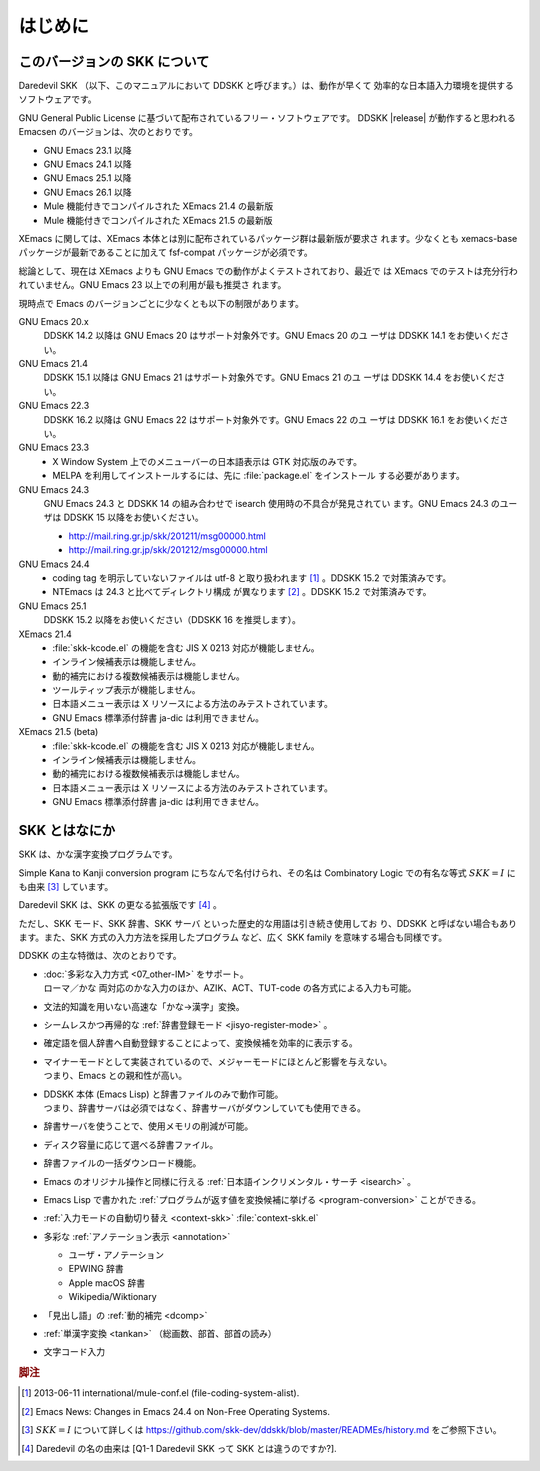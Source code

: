 ########
はじめに
########

*****************************
このバージョンの SKK について
*****************************

Daredevil SKK （以下、このマニュアルにおいて DDSKK と呼びます。）は、動作が早くて
効率的な日本語入力環境を提供するソフトウェアです。

GNU General Public License に基づいて配布されているフリー・ソフトウェアです。
DDSKK |release| が動作すると思われる Emacsen のバージョンは、次のとおりです。

- GNU Emacs 23.1 以降
- GNU Emacs 24.1 以降
- GNU Emacs 25.1 以降
- GNU Emacs 26.1 以降
- Mule 機能付きでコンパイルされた XEmacs 21.4 の最新版
- Mule 機能付きでコンパイルされた XEmacs 21.5 の最新版

XEmacs に関しては、XEmacs 本体とは別に配布されているパッケージ群は最新版が要求さ
れます。少なくとも xemacs-base パッケージが最新であることに加えて
fsf-compat パッケージが必須です。

総論として、現在は XEmacs よりも GNU Emacs での動作がよくテストされており、最近で
は XEmacs でのテストは充分行われていません。GNU Emacs 23 以上での利用が最も推奨さ
れます。

現時点で Emacs のバージョンごとに少なくとも以下の制限があります。

GNU Emacs 20.x
   DDSKK 14.2 以降は GNU Emacs 20 はサポート対象外です。GNU Emacs 20 のユ
   ーザは DDSKK 14.1 をお使いください。

GNU Emacs 21.4
   DDSKK 15.1 以降は GNU Emacs 21 はサポート対象外です。GNU Emacs 21 のユ
   ーザは DDSKK 14.4 をお使いください。

GNU Emacs 22.3
   DDSKK 16.2 以降は GNU Emacs 22 はサポート対象外です。GNU Emacs 22 のユ
   ーザは DDSKK 16.1 をお使いください。

GNU Emacs 23.3
   - X Window System 上でのメニューバーの日本語表示は GTK 対応版のみです。
   - MELPA を利用してインストールするには、先に :file:`package.el` をインストール
     する必要があります。

GNU Emacs 24.3
   GNU Emacs 24.3 と DDSKK 14 の組み合わせで isearch 使用時の不具合が発見されてい
   ます。GNU Emacs 24.3 のユーザは DDSKK 15 以降をお使いください。

   - http://mail.ring.gr.jp/skk/201211/msg00000.html
   - http://mail.ring.gr.jp/skk/201212/msg00000.html

GNU Emacs 24.4
   - coding tag を明示していないファイルは utf-8 と取り扱われます [#]_ 。DDSKK 15.2 で対策済みです。
   - NTEmacs は 24.3 と比べてディレクトリ構成 が異なります [#]_ 。DDSKK 15.2 で対策済みです。

GNU Emacs 25.1
   DDSKK 15.2 以降をお使いください（DDSKK 16 を推奨します）。

XEmacs 21.4
   - :file:`skk-kcode.el` の機能を含む JIS X 0213 対応が機能しません。
   - インライン候補表示は機能しません。
   - 動的補完における複数候補表示は機能しません。
   - ツールティップ表示が機能しません。
   - 日本語メニュー表示は X リソースによる方法のみテストされています。
   - GNU Emacs 標準添付辞書 ja-dic は利用できません。

XEmacs 21.5 (beta)
   - :file:`skk-kcode.el` の機能を含む JIS X 0213 対応が機能しません。
   - インライン候補表示は機能しません。
   - 動的補完における複数候補表示は機能しません。
   - 日本語メニュー表示は X リソースによる方法のみテストされています。
   - GNU Emacs 標準添付辞書 ja-dic は利用できません。

**************
SKK とはなにか
**************

SKK は、かな漢字変換プログラムです。

Simple Kana to Kanji conversion program にちなんで名付けられ、その名は
Combinatory Logic での有名な等式 :math:`SKK = I` にも由来 [#]_ しています。

Daredevil SKK は、SKK の更なる拡張版です [#]_ 。

ただし、SKK モード、SKK 辞書、SKK サーバ といった歴史的な用語は引き続き使用してお
り、DDSKK と呼ばない場合もあります。また、SKK 方式の入力方法を採用したプログラム
など、広く SKK family を意味する場合も同様です。

DDSKK の主な特徴は、次のとおりです。

- | :doc:`多彩な入力方式 <07_other-IM>` をサポート。
  | ローマ／かな 両対応のかな入力のほか、AZIK、ACT、TUT-code の各方式による入力も可能。
- 文法的知識を用いない高速な「かな→漢字」変換。
- シームレスかつ再帰的な :ref:`辞書登録モード <jisyo-register-mode>` 。
- 確定語を個人辞書へ自動登録することによって、変換候補を効率的に表示する。
- | マイナーモードとして実装されているので、メジャーモードにほとんど影響を与えない。
  | つまり、Emacs との親和性が高い。
- | DDSKK 本体 (Emacs Lisp) と辞書ファイルのみで動作可能。
  | つまり、辞書サーバは必須ではなく、辞書サーバがダウンしていても使用できる。
- 辞書サーバを使うことで、使用メモリの削減が可能。
- ディスク容量に応じて選べる辞書ファイル。
- 辞書ファイルの一括ダウンロード機能。
- Emacs のオリジナル操作と同様に行える :ref:`日本語インクリメンタル・サーチ <isearch>` 。
- Emacs Lisp で書かれた :ref:`プログラムが返す値を変換候補に挙げる <program-conversion>` ことができる。
- :ref:`入力モードの自動切り替え <context-skk>` :file:`context-skk.el`
- 多彩な :ref:`アノテーション表示 <annotation>`

  - ユーザ・アノテーション
  - EPWING 辞書
  - Apple macOS 辞書
  - Wikipedia/Wiktionary

- 「見出し語」の :ref:`動的補完 <dcomp>`
- :ref:`単漢字変換 <tankan>` （総画数、部首、部首の読み）
- 文字コード入力

.. rubric:: 脚注

.. [#] 2013-06-11 international/mule-conf.el (file-coding-system-alist).

.. [#] Emacs News: Changes in Emacs 24.4 on Non-Free Operating Systems.

.. [#] :math:`SKK = I` について詳しくは
       https://github.com/skk-dev/ddskk/blob/master/READMEs/history.md
       をご参照下さい。

.. [#] Daredevil の名の由来は [Q1-1 Daredevil SKK って SKK とは違うのですか?].
